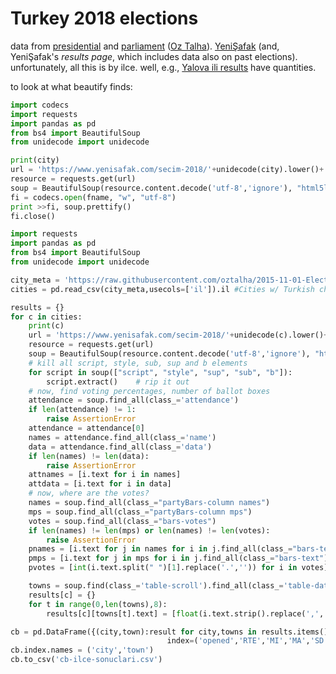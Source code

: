 * Turkey 2018 elections

data from [[https://gist.github.com/oztalha/0bdaa68e53466f64055ad276f11e868e][presidential]] and [[https://gist.github.com/oztalha/63f2de239bac84f4f81e86442d1a0749][parliament]] ([[https://twitter.com/tozCSS/status/1011004328549597186][Oz Talha]]).  [[https://www.yenisafak.com/secim-cumhurbaskanligi-2018][YeniŞafak]] (and,
YeniŞafak's [[results page]], which includes data also on past elections).
unfortunately, all this is by ilce.  well, e.g., [[https://www.yenisafak.com/secim-2018/yalova-ili-secim-sonuclari][Yalova ili results]]
have quantities.

to look at what beautify finds:
#+BEGIN_SRC python :var city="yalova" :var fname="test"
  import codecs
  import requests
  import pandas as pd
  from bs4 import BeautifulSoup
  from unidecode import unidecode

  print(city)
  url = 'https://www.yenisafak.com/secim-2018/'+unidecode(city).lower()+'-ili-secim-sonuclari'
  resource = requests.get(url)
  soup = BeautifulSoup(resource.content.decode('utf-8','ignore'), "html5lib")
  fi = codecs.open(fname, "w", "utf-8")
  print >>fi, soup.prettify()
  fi.close()
#+END_SRC

#+RESULTS:
: None

#+BEGIN_SRC python
  import requests
  import pandas as pd
  from bs4 import BeautifulSoup
  from unidecode import unidecode

  city_meta = 'https://raw.githubusercontent.com/oztalha/2015-11-01-Elections-Turkey/master/data/city_meta.csv'
  cities = pd.read_csv(city_meta,usecols=['il']).il #Cities w/ Turkish characters

  results = {}
  for c in cities:
      print(c)
      url = 'https://www.yenisafak.com/secim-2018/'+unidecode(c).lower()+'-ili-secim-sonuclari'
      resource = requests.get(url)
      soup = BeautifulSoup(resource.content.decode('utf-8','ignore'), "html5lib")
      # kill all script, style, sub, sup and b elements
      for script in soup(["script", "style", "sup", "sub", "b"]):
          script.extract()    # rip it out
      # now, find voting percentages, number of ballot boxes
      attendance = soup.find_all(class_='attendance')
      if len(attendance) != 1:
          raise AssertionError
      attendance = attendance[0]
      names = attendance.find_all(class_='name')
      data = attendance.find_all(class_='data')
      if len(names) != len(data):
          raise AssertionError
      attnames = [i.text for i in names]
      attdata = [i.text for i in data]
      # now, where are the votes?
      names = soup.find_all(class_="partyBars-column names")
      mps = soup.find_all(class_="partyBars-column mps")
      votes = soup.find_all(class_="bars-votes")
      if len(names) != len(mps) or len(names) != len(votes):
          raise AssertionError
      pnames = [i.text for j in names for i in j.find_all(class_="bars-text")]
      pmps = [i.text for j in mps for i in j.find_all(class_="bars-text")]
      pvotes = [int(i.text.split(" ")[1].replace('.','')) for i in votes]

      towns = soup.find(class_='table-scroll').find_all(class_='table-data')[1].find_all('span')
      results[c] = {}
      for t in range(0,len(towns),8):
          results[c][towns[t].text] = [float(i.text.strip().replace(',','.')) for i in towns[t+1:t+8]]

  cb = pd.DataFrame({(city,town):result for city,towns in results.items() for town,result in towns.items()},
                                     index=('opened','RTE','MI','MA','SD','TK','DP')).T
  cb.index.names = ('city','town')
  cb.to_csv('cb-ilce-sonuclari.csv')
#+END_SRC
